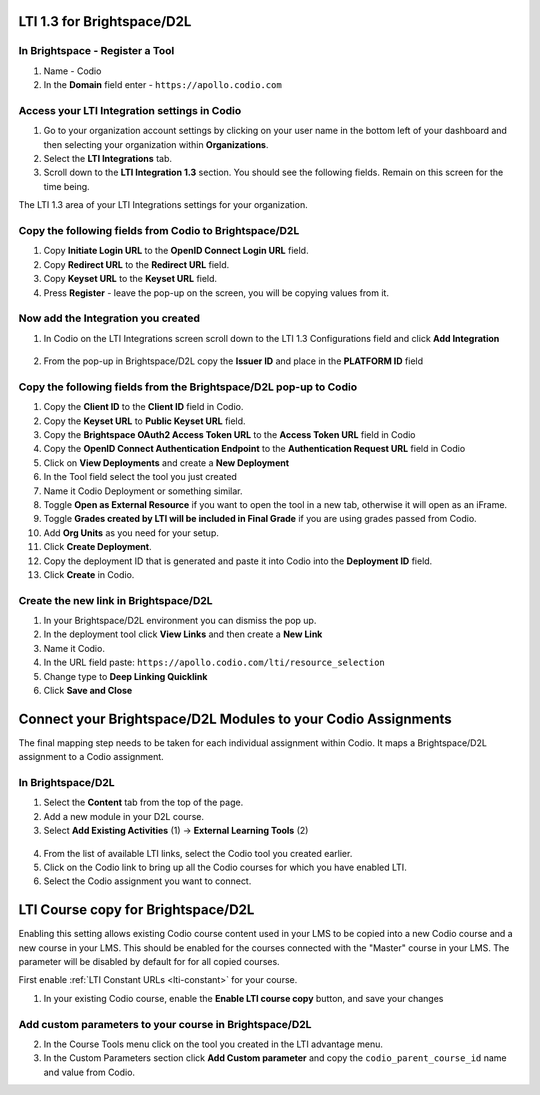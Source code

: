 .. meta::
   :description: LTI 1.3 for Brightspace and D2L

.. _lti1-3BS-D2L:

LTI 1.3 for Brightspace/D2L
===========================

In Brightspace - Register a Tool
--------------------------------
1. Name - Codio
2. In the **Domain** field enter - ``https://apollo.codio.com``

Access your LTI Integration settings in Codio
---------------------------------------------
1.  Go to your organization account settings by clicking on your user name in the bottom left of your dashboard and then selecting your organization within **Organizations**.
2.  Select the **LTI Integrations** tab.
3.  Scroll down to the **LTI Integration 1.3** section. You should see the following fields. Remain on this screen for the time being.

The LTI 1.3 area of your LTI Integrations settings for your organization.
  .. image:: /img/lti/codiolti13settings.png
     :alt: LTI 1.3 settings in Codio

Copy the following fields from Codio to Brightspace/D2L
-------------------------------------------------------
1. Copy **Initiate Login URL** to the **OpenID Connect Login URL** field.
2. Copy **Redirect URL** to the **Redirect URL** field.
3. Copy **Keyset URL** to the **Keyset URL** field.
4. Press **Register** - leave the pop-up on the screen, you will be copying values from it.

Now add the Integration you created
-----------------------------------
1. In Codio on the LTI Integrations screen scroll down to the LTI 1.3 Configurations field and click **Add Integration**

  .. image:: /img/lti/addlti13integration.png
     :alt: LTI 1.3 Configurations

2. From the pop-up in Brightspace/D2L copy the **Issuer ID** and place in the **PLATFORM ID** field

  .. image:: /img/lti/codioplatformlti1-3.png
     :alt: LTI 1.3 Platform information in Codio


Copy the following fields from the Brightspace/D2L pop-up to Codio
------------------------------------------------------------------
1. Copy the **Client ID** to the **Client ID** field in Codio.
2. Copy the **Keyset URL** to **Public Keyset URL** field.
3. Copy the **Brightspace OAuth2 Access Token URL** to the **Access Token URL** field in Codio
4. Copy the **OpenID Connect Authentication Endpoint** to the **Authentication Request URL** field in Codio
5. Click on **View Deployments** and create a **New Deployment**
6. In the Tool field select the tool you just created
7. Name it Codio Deployment or something similar.
8. Toggle **Open as External Resource** if you want to open the tool in a new tab, otherwise it will open as an iFrame.
9. Toggle **Grades created by LTI will be included in Final Grade** if you are using grades passed from Codio.
10. Add **Org Units** as you need for your setup.
11. Click **Create Deployment**.
12. Copy the deployment ID that is generated and paste it into Codio into the **Deployment ID** field.
13. Click **Create** in Codio.

Create the new link in Brightspace/D2L
--------------------------------------
1. In your Brightspace/D2L environment you can dismiss the pop up.
2. In the deployment tool click **View Links** and then create a **New Link**
3. Name it Codio.
4. In the URL field paste: ``https://apollo.codio.com/lti/resource_selection``
5. Change type to **Deep Linking Quicklink**
6. Click **Save and Close**



Connect your Brightspace/D2L Modules to your Codio Assignments
==============================================================

The final mapping step needs to be taken for each individual assignment within Codio. It maps a Brightspace/D2L assignment to a Codio assignment.

In Brightspace/D2L
------------------

1. Select the **Content** tab from the top of the page. 
2. Add a new module in your D2L course.
3. Select **Add Existing Activities** (1) -> **External Learning Tools** (2)

  .. image:: /img/lti/D2Lconnectassignment.png
     :alt: D2L view 3

4. From the list of available LTI links, select the Codio tool you created earlier.
5. Click on the Codio link to bring up all the Codio courses for which you have enabled LTI.
6. Select the Codio assignment you want to connect.

LTI Course copy for Brightspace/D2L
===================================

Enabling this setting allows existing Codio course content used in your LMS to be copied into a new Codio course and a new course in your LMS. This should be enabled for the courses connected with the "Master" course in your LMS. The parameter will be disabled by default for for all copied courses.

First enable :ref:`LTI Constant URLs <lti-constant>` for your course.

1.  In your existing Codio course, enable the **Enable LTI course copy** button, and save your changes

.. figure:: /img/lti/enable_class_fork.png
   :alt: Enable course copy field

Add custom parameters to your course in Brightspace/D2L
-------------------------------------------------------
2. In the Course Tools menu click on the tool you created in the LTI advantage menu.
3. In the Custom Parameters section click **Add Custom parameter** and copy the ``codio_parent_course_id`` name and value from Codio.  